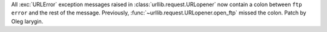 All :exc:`URLError` exception messages raised in
:class:`urllib.request.URLopener` now contain a colon between ``ftp error``
and the rest of the message. Previously,
:func:`~urllib.request.URLopener.open_ftp` missed the colon. Patch by Oleg
Iarygin.
